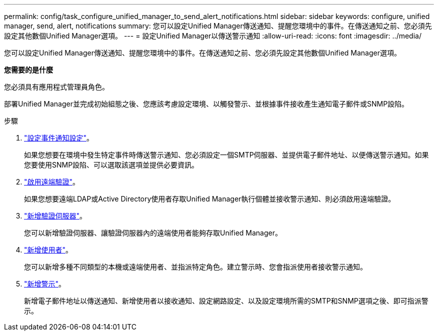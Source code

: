 ---
permalink: config/task_configure_unified_manager_to_send_alert_notifications.html 
sidebar: sidebar 
keywords: configure, unified manager, send, alert, notifications 
summary: 您可以設定Unified Manager傳送通知、提醒您環境中的事件。在傳送通知之前、您必須先設定其他數個Unified Manager選項。 
---
= 設定Unified Manager以傳送警示通知
:allow-uri-read: 
:icons: font
:imagesdir: ../media/


[role="lead"]
您可以設定Unified Manager傳送通知、提醒您環境中的事件。在傳送通知之前、您必須先設定其他數個Unified Manager選項。

*您需要的是什麼*

您必須具有應用程式管理員角色。

部署Unified Manager並完成初始組態之後、您應該考慮設定環境、以觸發警示、並根據事件接收產生通知電子郵件或SNMP設陷。

.步驟
. link:task_configure_event_notification_settings.html["設定事件通知設定"]。
+
如果您想要在環境中發生特定事件時傳送警示通知、您必須設定一個SMTP伺服器、並提供電子郵件地址、以便傳送警示通知。如果您要使用SNMP設陷、可以選取該選項並提供必要資訊。

. link:task_enable_remote_authentication.html["啟用遠端驗證"]。
+
如果您想要遠端LDAP或Active Directory使用者存取Unified Manager執行個體並接收警示通知、則必須啟用遠端驗證。

. link:task_add_authentication_servers.html["新增驗證伺服器"]。
+
您可以新增驗證伺服器、讓驗證伺服器內的遠端使用者能夠存取Unified Manager。

. link:task_add_users.html["新增使用者"]。
+
您可以新增多種不同類型的本機或遠端使用者、並指派特定角色。建立警示時、您會指派使用者接收警示通知。

. link:task_add_alerts.html["新增警示"]。
+
新增電子郵件地址以傳送通知、新增使用者以接收通知、設定網路設定、以及設定環境所需的SMTP和SNMP選項之後、即可指派警示。



